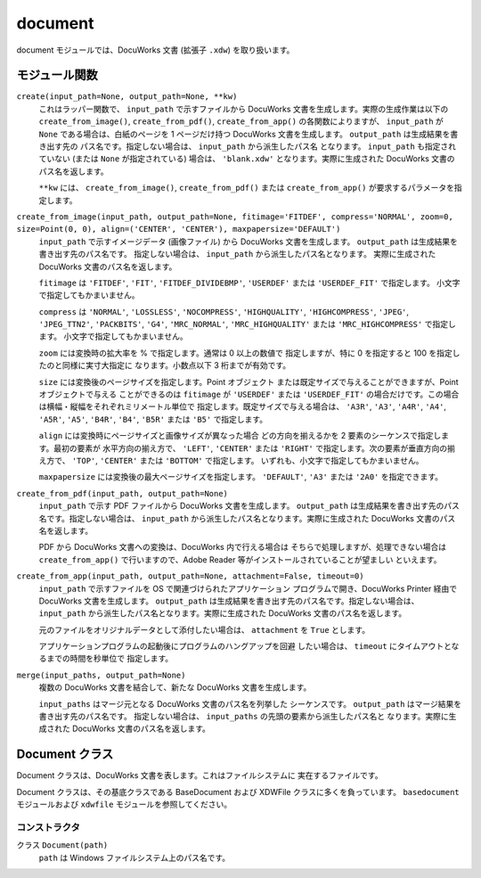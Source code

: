 ========
document
========

document モジュールでは、DocuWorks 文書 (拡張子 ``.xdw``) を取り扱います。

モジュール関数
==============

``create(input_path=None, output_path=None, **kw)``
    これはラッパー関数で、 ``input_path`` で示すファイルから DocuWorks
    文書を生成します。実際の生成作業は以下の ``create_from_image()``,
    ``create_from_pdf()``, ``create_from_app()`` の各関数によりますが、
    ``input_path`` が ``None`` である場合は、白紙のページを 1 ページだけ持つ
    DocuWorks 文書を生成します。 ``output_path`` は生成結果を書き出す先の
    パス名です。指定しない場合は、 ``input_path`` から派生したパス名
    となります。 ``input_path`` も指定されていない (または ``None``
    が指定されている) 場合は、 ``'blank.xdw'`` となります。実際に生成された
    DocuWorks 文書のパス名を返します。

    ``**kw`` には、 ``create_from_image()``, ``create_from_pdf()``
    または ``create_from_app()`` が要求するパラメータを指定します。

``create_from_image(input_path, output_path=None, fitimage='FITDEF', compress='NORMAL', zoom=0, size=Point(0, 0), align=('CENTER', 'CENTER'), maxpapersize='DEFAULT')``
    ``input_path`` で示すイメージデータ (画像ファイル) から DocuWorks
    文書を生成します。 ``output_path`` は生成結果を書き出す先のパス名です。
    指定しない場合は、 ``input_path`` から派生したパス名となります。
    実際に生成された DocuWorks 文書のパス名を返します。

    ``fitimage`` は ``'FITDEF'``, ``'FIT'``, ``'FITDEF_DIVIDEBMP'``,
    ``'USERDEF'`` または ``'USERDEF_FIT'`` で指定します。
    小文字で指定してもかまいません。

    ``compress`` は ``'NORMAL'``, ``'LOSSLESS'``, ``'NOCOMPRESS'``,
    ``'HIGHQUALITY'``, ``'HIGHCOMPRESS'``, ``'JPEG'``, ``'JPEG_TTN2'``,
    ``'PACKBITS'``, ``'G4'``, ``'MRC_NORMAL'``, ``'MRC_HIGHQUALITY'``
    または ``'MRC_HIGHCOMPRESS'`` で指定します。
    小文字で指定してもかまいません。

    ``zoom`` には変換時の拡大率を % で指定します。通常は 0 以上の数値で
    指定しますが、特に 0 を指定すると 100 を指定したのと同様に実寸大指定に
    なります。小数点以下 3 桁までが有効です。

    ``size`` には変換後のページサイズを指定します。Point オブジェクト
    または既定サイズで与えることができますが、Point オブジェクトで与える
    ことができるのは ``fitimage`` が ``'USERDEF'`` または ``'USERDEF_FIT'``
    の場合だけです。この場合は横幅・縦幅をそれぞれミリメートル単位で
    指定します。既定サイズで与える場合は、 ``'A3R'``, ``'A3'``, ``'A4R'``,
    ``'A4'``, ``'A5R'``, ``'A5'``, ``'B4R'``, ``'B4'``, ``'B5R'`` または
    ``'B5'`` で指定します。

    ``align`` には変換時にページサイズと画像サイズが異なった場合
    どの方向を揃えるかを 2 要素のシーケンスで指定します。最初の要素が
    水平方向の揃え方で、 ``'LEFT'``, ``'CENTER'`` または ``'RIGHT'``
    で指定します。次の要素が垂直方向の揃え方で、 ``'TOP'``, ``'CENTER'``
    または ``'BOTTOM'`` で指定します。
    いずれも、小文字で指定してもかまいません。

    ``maxpapersize`` には変換後の最大ページサイズを指定します。
    ``'DEFAULT'``, ``'A3'`` または ``'2A0'`` を指定できます。

``create_from_pdf(input_path, output_path=None)``
    ``input_path`` で示す PDF ファイルから DocuWorks 文書を生成します。
    ``output_path`` は生成結果を書き出す先のパス名です。指定しない場合は、
    ``input_path`` から派生したパス名となります。実際に生成された
    DocuWorks 文書のパス名を返します。

    PDF から DocuWorks 文書への変換は、DocuWorks 内で行える場合は
    そちらで処理しますが、処理できない場合は ``create_from_app()``
    で行いますので、Adobe Reader 等がインストールされていることが望ましい
    といえます。

``create_from_app(input_path, output_path=None, attachment=False, timeout=0)``
    ``input_path`` で示すファイルを OS で関連づけられたアプリケーション
    プログラムで開き、DocuWorks Printer 経由で DocuWorks 文書を生成します。
    ``output_path`` は生成結果を書き出す先のパス名です。指定しない場合は、
    ``input_path`` から派生したパス名となります。実際に生成された
    DocuWorks 文書のパス名を返します。

    元のファイルをオリジナルデータとして添付したい場合は、 ``attachment``
    を ``True`` とします。

    アプリケーションプログラムの起動後にプログラムのハングアップを回避
    したい場合は、 ``timeout`` にタイムアウトとなるまでの時間を秒単位で
    指定します。

``merge(input_paths, output_path=None)``
    複数の DocuWorks 文書を結合して、新たな DocuWorks 文書を生成します。

    ``input_paths`` はマージ元となる DocuWorks 文書のパス名を列挙した
    シーケンスです。 ``output_path`` はマージ結果を書き出す先のパス名です。
    指定しない場合は、 ``input_paths`` の先頭の要素から派生したパス名と
    なります。実際に生成された DocuWorks 文書のパス名を返します。

Document クラス
===============

Document クラスは、DocuWorks 文書を表します。これはファイルシステムに
実在するファイルです。

Document クラスは、その基底クラスである BaseDocument および XDWFile
クラスに多くを負っています。 ``basedocument`` モジュールおよび
``xdwfile`` モジュールを参照してください。

コンストラクタ
--------------

クラス ``Document(path)``
    ``path`` は Windows ファイルシステム上のパス名です。 
